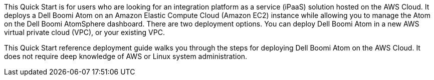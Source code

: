 // Replace the content in <>
// Identify your target audience and explain how/why they would use this Quick Start.
//Avoid borrowing text from third-party websites (copying text from AWS service documentation is fine). Also, avoid marketing-speak, focusing instead on the technical aspect.
This Quick Start is for users who are looking for an integration platform as a service (iPaaS) solution hosted on the AWS Cloud. It deploys a Dell Boomi Atom on an Amazon Elastic Compute Cloud (Amazon EC2) instance while allowing you to manage the Atom on the Dell Boomi AtomSphere dashboard. There are two deployment options. You can deploy Dell Boomi Atom in a new AWS virtual private cloud (VPC), or your existing VPC.

This Quick Start reference deployment guide walks you through the steps for deploying Dell Boomi Atom on the AWS Cloud. It does not require deep knowledge of AWS or Linux system administration.